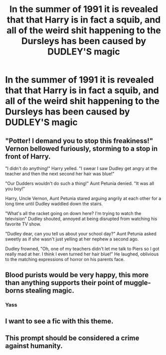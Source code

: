 #+TITLE: In the summer of 1991 it is revealed that that Harry is in fact a squib, and all of the weird shit happening to the Dursleys has been caused by DUDLEY'S magic

* In the summer of 1991 it is revealed that that Harry is in fact a squib, and all of the weird shit happening to the Dursleys has been caused by DUDLEY'S magic
:PROPERTIES:
:Author: Toadsarecoolandgood
:Score: 26
:DateUnix: 1599784765.0
:DateShort: 2020-Sep-11
:FlairText: Prompt
:END:

** "Potter! I demand you to stop this freakiness!" Vernon bellowed furiously, storming to a stop in front of Harry.

"I didn't do anything!" Harry yelled. "I swear I saw Dudley get angry at the teacher and then the next second her hair was blue!"

"Our Dudders wouldn't do such a thing!" Aunt Petunia denied. "It was all you boy!"

Harry, Uncle Vernon, Aunt Petunia stared arguing angrily at each other for a long time until Dudley waddled down the stairs.

"What's all the racket going on down here? I'm trying to watch the television" Dudley shouted, annoyed at being disrupted from watching his favorite TV show.

"Dudley dear, can you tell us about your school day?" Aunt Petunia asked sweetly as if she wasn't just yelling at her nephew a second ago.

Dudley frowned, "Oh, one of my teachers didn't let me talk to Piers so I got really mad at her. I think I even turned her hair blue!" He laughed, oblivious to the matching expressions of horror on his parents face.
:PROPERTIES:
:Author: Amber_Sun14
:Score: 20
:DateUnix: 1599798195.0
:DateShort: 2020-Sep-11
:END:


** Blood purists would be very happy, this more than anything supports their point of muggle-borns stealing magic.
:PROPERTIES:
:Author: aAlouda
:Score: 17
:DateUnix: 1599813893.0
:DateShort: 2020-Sep-11
:END:

*** Yass
:PROPERTIES:
:Author: HELLOOOOOOooooot
:Score: 2
:DateUnix: 1599938633.0
:DateShort: 2020-Sep-12
:END:


** I want to see a fic with this theme.
:PROPERTIES:
:Score: 3
:DateUnix: 1599817049.0
:DateShort: 2020-Sep-11
:END:


** This prompt should be considered a crime against humanity.
:PROPERTIES:
:Author: Taure
:Score: 6
:DateUnix: 1599809892.0
:DateShort: 2020-Sep-11
:END:
